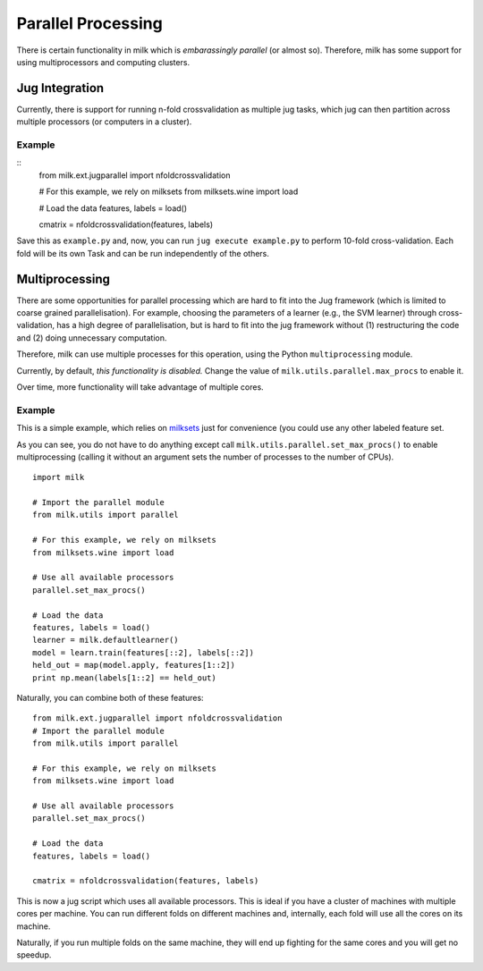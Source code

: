 ===================
Parallel Processing
===================

.. versionadded:: 0.3.10
   Jug integration was added in version 0.3.10. Parallel processing was added
   with 0.4.0

There is certain functionality in milk which is *embarassingly parallel* (or
almost so). Therefore, milk has some support for using multiprocessors and
computing clusters.

Jug Integration
---------------

.. versionadded:: 0.3.10
   Jug integration requires `jug <http://luispedro.org/software/jug>`__

Currently, there is support for running n-fold crossvalidation as multiple jug
tasks, which jug can then partition across multiple processors (or computers in
a cluster).

Example
~~~~~~~

::
    from milk.ext.jugparallel import nfoldcrossvalidation

    # For this example, we rely on milksets
    from milksets.wine import load

    # Load the data
    features, labels = load()

    cmatrix = nfoldcrossvalidation(features, labels)


Save this as ``example.py`` and, now, you can run ``jug execute example.py`` to
perform 10-fold cross-validation. Each fold will be its own Task and can be run
independently of the others.

Multiprocessing
---------------

.. versionadded:: 0.4

There are some opportunities for parallel processing which are hard to fit into
the Jug framework (which is limited to coarse grained parallelisation). For
example, choosing the parameters of a learner (e.g., the SVM learner) through
cross-validation, has a high degree of parallelisation, but is hard to fit into
the jug framework without (1) restructuring the code and (2) doing unnecessary
computation.

Therefore, milk can use multiple processes for this operation, using the Python
``multiprocessing`` module.

Currently, by default, *this functionality is disabled.* Change the value of
``milk.utils.parallel.max_procs`` to enable it.

Over time, more functionality will take advantage of multiple cores.

Example
~~~~~~~

This is a simple example, which relies on `milksets
<http://luispedro.org/software/milksets>`__ just for convenience (you could use
any other labeled feature set.

As you can see, you do not have to do anything except call
``milk.utils.parallel.set_max_procs()`` to enable multiprocessing (calling it
without an argument sets the number of processes to the number of CPUs).

::

    import milk

    # Import the parallel module
    from milk.utils import parallel

    # For this example, we rely on milksets
    from milksets.wine import load

    # Use all available processors
    parallel.set_max_procs()

    # Load the data
    features, labels = load()
    learner = milk.defaultlearner()
    model = learn.train(features[::2], labels[::2])
    held_out = map(model.apply, features[1::2])
    print np.mean(labels[1::2] == held_out)


Naturally, you can combine both of these features::

    from milk.ext.jugparallel import nfoldcrossvalidation
    # Import the parallel module
    from milk.utils import parallel

    # For this example, we rely on milksets
    from milksets.wine import load

    # Use all available processors
    parallel.set_max_procs()

    # Load the data
    features, labels = load()

    cmatrix = nfoldcrossvalidation(features, labels)

This is now a jug script which uses all available processors. This is ideal if
you have a cluster of machines with multiple cores per machine. You can run
different folds on different machines and, internally, each fold will use all
the cores on its machine.

Naturally, if you run multiple folds on the same machine, they will end up
fighting for the same cores and you will get no speedup.

